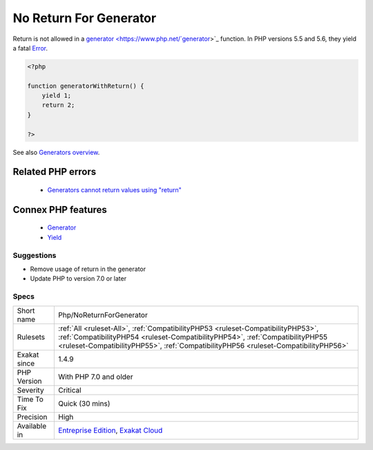 .. _php-noreturnforgenerator:


.. _no-return-for-generator:

No Return For Generator
+++++++++++++++++++++++

.. meta::
	:description:
		No Return For Generator: Return is not allowed in a generator function.
	:twitter:card: summary_large_image
	:twitter:site: @exakat
	:twitter:title: No Return For Generator
	:twitter:description: No Return For Generator: Return is not allowed in a generator function
	:twitter:creator: @exakat
	:twitter:image:src: https://www.exakat.io/wp-content/uploads/2020/06/logo-exakat.png
	:og:image: https://www.exakat.io/wp-content/uploads/2020/06/logo-exakat.png
	:og:title: No Return For Generator
	:og:type: article
	:og:description: Return is not allowed in a generator function
	:og:url: https://exakat.readthedocs.io/en/latest/Reference/Rules/No Return For Generator.html
	:og:locale: en

.. raw:: html


	<script type="application/ld+json">{"@context":"https:\/\/schema.org","@graph":[{"@type":"WebPage","@id":"https:\/\/php-tips.readthedocs.io\/en\/latest\/Reference\/Rules\/Php\/NoReturnForGenerator.html","url":"https:\/\/php-tips.readthedocs.io\/en\/latest\/Reference\/Rules\/Php\/NoReturnForGenerator.html","name":"No Return For Generator","isPartOf":{"@id":"https:\/\/www.exakat.io\/"},"datePublished":"Tue, 14 Jan 2025 12:52:58 +0000","dateModified":"Tue, 14 Jan 2025 12:52:58 +0000","description":"Return is not allowed in a generator function","inLanguage":"en-US","potentialAction":[{"@type":"ReadAction","target":["https:\/\/exakat.readthedocs.io\/en\/latest\/No Return For Generator.html"]}]},{"@type":"WebSite","@id":"https:\/\/www.exakat.io\/","url":"https:\/\/www.exakat.io\/","name":"Exakat","description":"Smart PHP static analysis","inLanguage":"en-US"}]}</script>

Return is not allowed in a `generator <https://www.php.net/`generator <https://www.php.net/generator>`_>`_ function. In PHP versions 5.5 and 5.6, they yield a fatal `Error <https://www.php.net/error>`_.

.. code-block:: php
   
   <?php
   
   function generatorWithReturn() {
       yield 1;
       return 2;
   }
   
   ?>

See also `Generators overview <https://www.php.net/manual/en/language.generators.overview.php>`_.

Related PHP errors 
-------------------

  + `Generators cannot return values using "return" <https://php-errors.readthedocs.io/en/latest/messages/generators-cannot-return-values-using-%22return%22.html>`_



Connex PHP features
-------------------

  + `Generator <https://php-dictionary.readthedocs.io/en/latest/dictionary/generator.ini.html>`_
  + `Yield <https://php-dictionary.readthedocs.io/en/latest/dictionary/yield.ini.html>`_


Suggestions
___________

* Remove usage of return in the generator
* Update PHP to version 7.0 or later




Specs
_____

+--------------+----------------------------------------------------------------------------------------------------------------------------------------------------------------------------------------------------------------------------------------------------------+
| Short name   | Php/NoReturnForGenerator                                                                                                                                                                                                                                 |
+--------------+----------------------------------------------------------------------------------------------------------------------------------------------------------------------------------------------------------------------------------------------------------+
| Rulesets     | :ref:`All <ruleset-All>`, :ref:`CompatibilityPHP53 <ruleset-CompatibilityPHP53>`, :ref:`CompatibilityPHP54 <ruleset-CompatibilityPHP54>`, :ref:`CompatibilityPHP55 <ruleset-CompatibilityPHP55>`, :ref:`CompatibilityPHP56 <ruleset-CompatibilityPHP56>` |
+--------------+----------------------------------------------------------------------------------------------------------------------------------------------------------------------------------------------------------------------------------------------------------+
| Exakat since | 1.4.9                                                                                                                                                                                                                                                    |
+--------------+----------------------------------------------------------------------------------------------------------------------------------------------------------------------------------------------------------------------------------------------------------+
| PHP Version  | With PHP 7.0 and older                                                                                                                                                                                                                                   |
+--------------+----------------------------------------------------------------------------------------------------------------------------------------------------------------------------------------------------------------------------------------------------------+
| Severity     | Critical                                                                                                                                                                                                                                                 |
+--------------+----------------------------------------------------------------------------------------------------------------------------------------------------------------------------------------------------------------------------------------------------------+
| Time To Fix  | Quick (30 mins)                                                                                                                                                                                                                                          |
+--------------+----------------------------------------------------------------------------------------------------------------------------------------------------------------------------------------------------------------------------------------------------------+
| Precision    | High                                                                                                                                                                                                                                                     |
+--------------+----------------------------------------------------------------------------------------------------------------------------------------------------------------------------------------------------------------------------------------------------------+
| Available in | `Entreprise Edition <https://www.exakat.io/entreprise-edition>`_, `Exakat Cloud <https://www.exakat.io/exakat-cloud/>`_                                                                                                                                  |
+--------------+----------------------------------------------------------------------------------------------------------------------------------------------------------------------------------------------------------------------------------------------------------+


